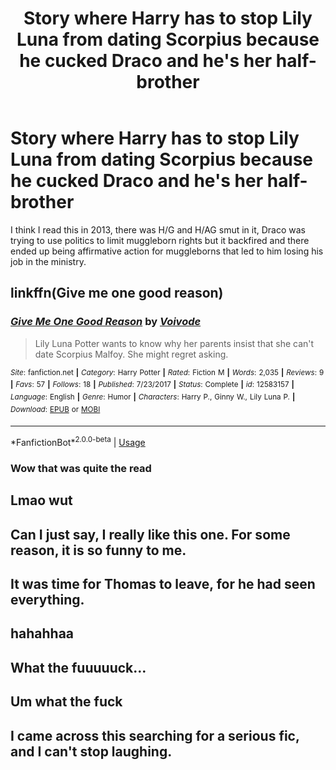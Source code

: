 #+TITLE: Story where Harry has to stop Lily Luna from dating Scorpius because he cucked Draco and he's her half-brother

* Story where Harry has to stop Lily Luna from dating Scorpius because he cucked Draco and he's her half-brother
:PROPERTIES:
:Author: lrn3porn
:Score: 44
:DateUnix: 1559781952.0
:DateShort: 2019-Jun-06
:FlairText: What's That Fic?
:END:
I think I read this in 2013, there was H/G and H/AG smut in it, Draco was trying to use politics to limit muggleborn rights but it backfired and there ended up being affirmative action for muggleborns that led to him losing his job in the ministry.


** linkffn(Give me one good reason)
:PROPERTIES:
:Author: Rahul24248
:Score: 18
:DateUnix: 1559796984.0
:DateShort: 2019-Jun-06
:END:

*** [[https://www.fanfiction.net/s/12583157/1/][*/Give Me One Good Reason/*]] by [[https://www.fanfiction.net/u/5288908/Voivode][/Voivode/]]

#+begin_quote
  Lily Luna Potter wants to know why her parents insist that she can't date Scorpius Malfoy. She might regret asking.
#+end_quote

^{/Site/:} ^{fanfiction.net} ^{*|*} ^{/Category/:} ^{Harry} ^{Potter} ^{*|*} ^{/Rated/:} ^{Fiction} ^{M} ^{*|*} ^{/Words/:} ^{2,035} ^{*|*} ^{/Reviews/:} ^{9} ^{*|*} ^{/Favs/:} ^{57} ^{*|*} ^{/Follows/:} ^{18} ^{*|*} ^{/Published/:} ^{7/23/2017} ^{*|*} ^{/Status/:} ^{Complete} ^{*|*} ^{/id/:} ^{12583157} ^{*|*} ^{/Language/:} ^{English} ^{*|*} ^{/Genre/:} ^{Humor} ^{*|*} ^{/Characters/:} ^{Harry} ^{P.,} ^{Ginny} ^{W.,} ^{Lily} ^{Luna} ^{P.} ^{*|*} ^{/Download/:} ^{[[http://www.ff2ebook.com/old/ffn-bot/index.php?id=12583157&source=ff&filetype=epub][EPUB]]} ^{or} ^{[[http://www.ff2ebook.com/old/ffn-bot/index.php?id=12583157&source=ff&filetype=mobi][MOBI]]}

--------------

*FanfictionBot*^{2.0.0-beta} | [[https://github.com/tusing/reddit-ffn-bot/wiki/Usage][Usage]]
:PROPERTIES:
:Author: FanfictionBot
:Score: 16
:DateUnix: 1559797000.0
:DateShort: 2019-Jun-06
:END:


*** Wow that was quite the read
:PROPERTIES:
:Author: KaliyahAchlys
:Score: 9
:DateUnix: 1559808834.0
:DateShort: 2019-Jun-06
:END:


** Lmao wut
:PROPERTIES:
:Author: rapterjet2002
:Score: 34
:DateUnix: 1559788486.0
:DateShort: 2019-Jun-06
:END:


** Can I just say, I really like this one. For some reason, it is so funny to me.
:PROPERTIES:
:Author: doctor2794
:Score: 8
:DateUnix: 1559822850.0
:DateShort: 2019-Jun-06
:END:


** It was time for Thomas to leave, for he had seen everything.
:PROPERTIES:
:Author: Caitfitz100
:Score: 6
:DateUnix: 1559821209.0
:DateShort: 2019-Jun-06
:END:


** hahahhaa
:PROPERTIES:
:Author: raapster
:Score: 7
:DateUnix: 1559794763.0
:DateShort: 2019-Jun-06
:END:


** What the fuuuuuck...
:PROPERTIES:
:Author: Johnsmitish
:Score: 5
:DateUnix: 1559806393.0
:DateShort: 2019-Jun-06
:END:


** Um what the fuck
:PROPERTIES:
:Author: GravityMyGuy
:Score: 4
:DateUnix: 1559817810.0
:DateShort: 2019-Jun-06
:END:


** I came across this searching for a serious fic, and I can't stop laughing.
:PROPERTIES:
:Score: 1
:DateUnix: 1565834337.0
:DateShort: 2019-Aug-15
:END:

